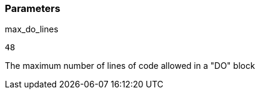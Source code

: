 === Parameters

.max_do_lines
****

----
48
----

The maximum number of lines of code allowed in a "DO" block
****
